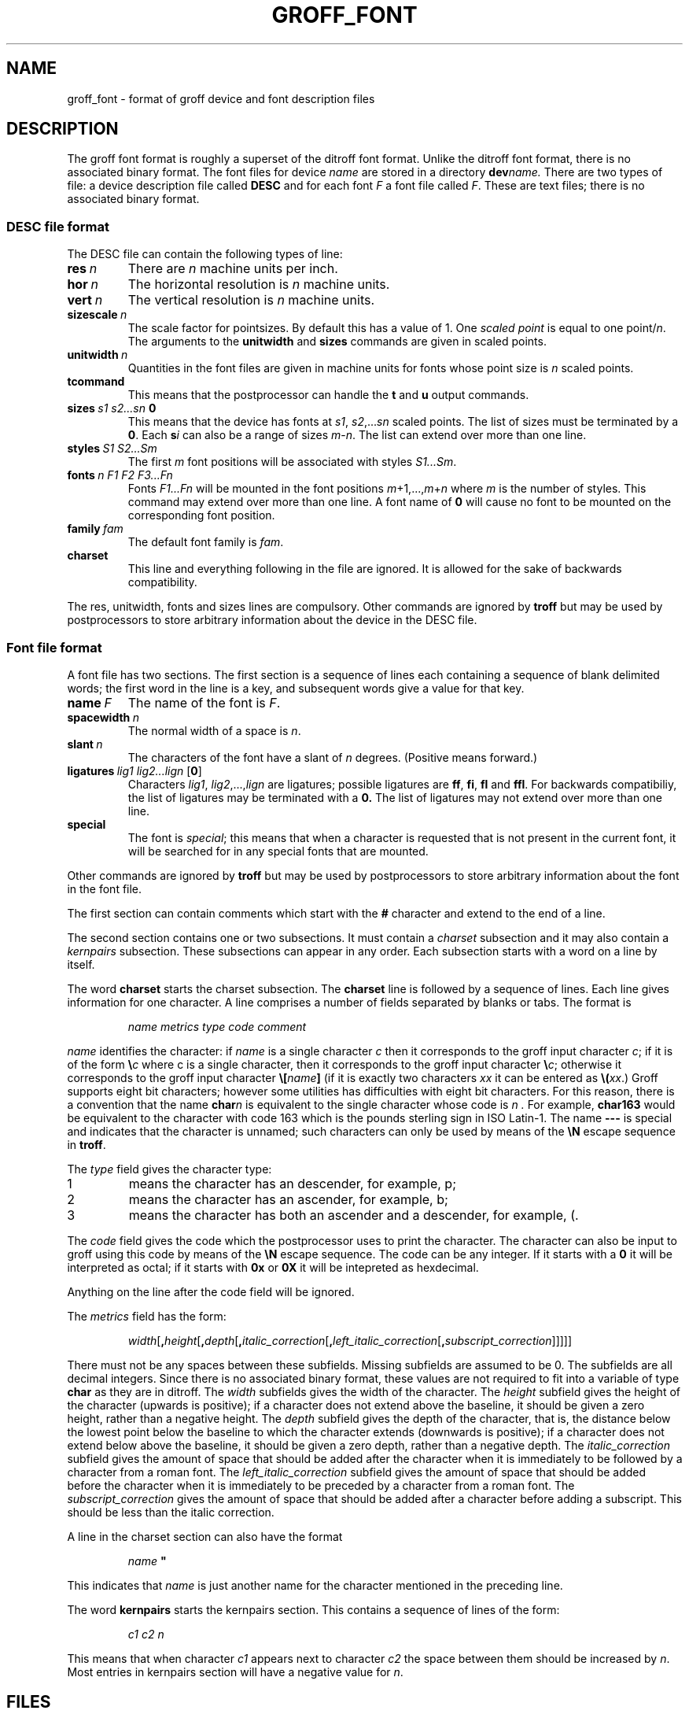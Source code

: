 .\" -*- nroff -*-
.de TQ
.br
.ns
.TP \\$1
..
.\" Like TP, but if specified indent is more than half
.\" the current line-length - indent, use the default indent.
.de Tp
.ie \\n(.$=0:((0\\$1)*2u>(\\n(.lu-\\n(.iu)) .TP
.el .TP "\\$1"
..
.TH GROFF_FONT 5 "24 September 1992" "Groff Version 1.08"
.SH NAME
groff_font \- format of groff device and font description files
.SH DESCRIPTION
The groff font format is roughly a superset of the ditroff
font format.
Unlike the ditroff font format, there is no associated binary
format.
The font files for device
.I name
are stored in a directory
.BI dev name.
There are two types of file: a
device description file called
.B DESC
and for each font
.I F
a font file called
.IR F .
These are text files;
there is no associated binary format.
.SS DESC file format
The DESC file can contain the following types of line:
.TP
.BI res\  n
There are
.I n
machine units per inch.
.TP
.BI hor\  n
The horizontal resolution is
.I n
machine units.
.TP
.BI vert\  n
The vertical resolution is
.I n
machine units.
.TP
.BI sizescale\  n
The scale factor for pointsizes.
By default this has a value of 1.
One
.I
scaled point
is equal to
one
.RI point/ n .
The arguments to the
.B unitwidth
and
.B sizes
commands are given in scaled points.
.TP
.BI unitwidth\  n
Quantities in the font files are given in machine units
for fonts whose point size is
.I n 
scaled points.
.TP
.B tcommand
This means that the postprocessor can handle the
.B t
and
.B u
output commands.
.TP
.BI sizes\  s1\ s2\|.\|.\|.\|sn\  0
This means that the device has fonts at
.IR s1 ,
.IR s2 ,\|.\|.\|.\| sn
scaled points.
The list of sizes must be terminated by a
.BR 0 .
Each
.BI s i
can also be a range of sizes
.IR m \- n .
The list can extend over more than one line.
.TP
.BI styles\  S1\ S2\|.\|.\|.\|Sm
The first
.I m
font positions will be associated with styles
.IR S1\|.\|.\|.\|Sm .
.TP
.BI fonts\  n\ F1\ F2\ F3\|.\|.\|.\|Fn
Fonts
.I F1\|.\|.\|.\|Fn
will be mounted in the font positions 
.IR m +1,\|.\|.\|., m + n
where
.I m
is the number of styles.
This command may extend over more than one line.
A font name of
.B 0
will cause no font to be mounted on the corresponding font position.
.TP
.BI family\  fam
The default font family is
.IR fam .
.TP
.B charset
This line and everything following in the file are ignored.
It is allowed for the sake of backwards compatibility.
.LP
The res, unitwidth, fonts and sizes lines are compulsory.
Other commands are ignored by
.B troff
but may be used by postprocessors to store arbitrary information
about the device in the DESC file.
.SS Font file format
A font file has two sections. The first section is a sequence
of lines each containing a sequence of blank delimited
words; the first word in the line is a key, and subsequent
words give a value for that key.
.TP
.BI name\  F
The name of the font is
.IR F .
.TP
.BI spacewidth\  n
The normal width of a space is
.IR n .
.TP
.BI slant\  n
The characters of the font have a slant of
.I n
degrees. (Positive means forward.)
.TP
.BI ligatures\  lig1\ lig2\|.\|.\|.\|lign\ \fR[ 0 \fR]
Characters
.IR lig1 ,
.IR lig2 ,\|.\|.\|., lign
are ligatures; possible ligatures are
.BR ff ,
.BR fi ,
.BR fl 
and
.BR ffl .
For backwards compatibiliy, the list of ligatures may be terminated
with a
.BR 0.
The list of ligatures may not extend over more than one line.
.TP
.B special
The font is
.IR special ;
this means that when a character is requested that is not present in
the current font, it will be searched for in any special fonts that
are mounted.
.LP
Other commands are ignored by
.B troff
but may be used by postprocessors to store arbitrary information
about the font in the font file.
.LP
The first section can contain comments which start with the
.B #
character and extend to the end of a line.
.LP
The second section contains one or two subsections.
It must contain a
.I charset
subsection
and it may also contain a
.I kernpairs
subsection.
These subsections can appear in any order.
Each subsection starts with a word on a line by itself.
.LP
The word
.B charset
starts the charset subsection.
The
.B charset
line is followed by a sequence of lines.
Each line gives information for one character.
A line comprises a number of fields separated
by blanks or tabs. The format is
.IP
.I
name metrics type code comment
.LP
.I name
identifies the character:
if
.I name
is a single character
.I c
then it corresponds to the groff input character
.IR c ;
if it is of the form
.BI \e c
where c is a single character, then it
corresponds to the groff input character
.BI \e c\fR;
otherwise it corresponds to the groff input character
.BI \e[ name ]
(if it is exactly two characters
.I xx
it can be entered as
.BI \e( xx\fR.)
Groff supports eight bit characters; however some utilities
has difficulties with eight bit characters.
For this reason, there is a convention that the name
.BI char n
is equivalent to the single character whose code is
.I n .
For example,
.B char163
would be equivalent to the character with code 163
which is the pounds sterling sign in ISO Latin-1.
The name
.B \-\-\-
is special and indicates that the character is unnamed;
such characters can only be used by means of the
.B \eN
escape sequence in
.BR troff .
.LP
The
.I type
field gives the character type:
.TP
1
means the character has an descender, for example, p;
.TP
2
means the character has an ascender, for example, b;
.TP
3
means the character has both an ascender and a descender, for example,
(.
.LP
The
.I code
field gives the code which the postprocessor uses to print the character.
The character can also be input to groff using this code by means of the
.B \eN
escape sequence.
The code can be any integer.
If it starts with a
.B 0
it will be interpreted as octal;
if it starts with
.B 0x
or
.B 0X
it will be intepreted as hexdecimal.
.LP
Anything on the line after the code field will be ignored.
.LP
The
.I metrics
field has the form:
.IP
.IR width [\fB, height [\fB, depth [\fB, italic_correction [\fB, \
left_italic_correction [\fB, subscript_correction ]]]]]
.LP
There must not be any spaces between these subfields.
Missing subfields are assumed to be 0.
The subfields are all decimal integers.
Since there is no associated binary format, these
values are not required to fit into a variable of type
.B char
as they are in ditroff.
The
.I width
subfields gives the width of the character.
The
.I height
subfield gives the height of the character (upwards is positive);
if a character does not extend above the baseline, it should be
given a zero height, rather than a negative height.
The
.I depth
subfield gives the depth of the character, that is, the distance
below the lowest point below the baseline to which the
character extends (downwards is positive);
if a character does not extend below above the baseline, it should be
given a zero depth, rather than a negative depth.
The
.I italic_correction
subfield gives the amount of space that should be added after the
character when it is immediately to be followed by a character
from a roman font.
The
.I left_italic_correction
subfield gives the amount of space that should be added before the
character when it is immediately to be preceded by a character
from a roman font.
The
.I subscript_correction
gives the amount of space that should be added after a character
before adding a subscript.
This should be less than the italic correction.
.LP
A line in the charset section can also have the format
.IP
.I
name \fB"
.LP
This indicates that
.I name
is just another name for the character mentioned in the
preceding line.
.LP
The word
.B kernpairs
starts the kernpairs section.
This contains a sequence of lines of the form:
.IP
.I
c1 c2 n
.LP
This means that when character
.I c1
appears next to character
.I c2
the space between them should be increased by
.IR n .
Most entries in kernpairs section will have a negative value for
.IR n .
.SH FILES
.Tp \w'/usr/share/groff_font/devname/DESC'u+3n
.BI /usr/share/groff_font/dev name /DESC
Device description file for device
.IR name .
.TP
.BI /usr/share/groff_font/dev name / F
Font file for font
.I F
of device
.IR name .
.SH "SEE ALSO"
.BR groff_out (5),
.BR troff (1).
